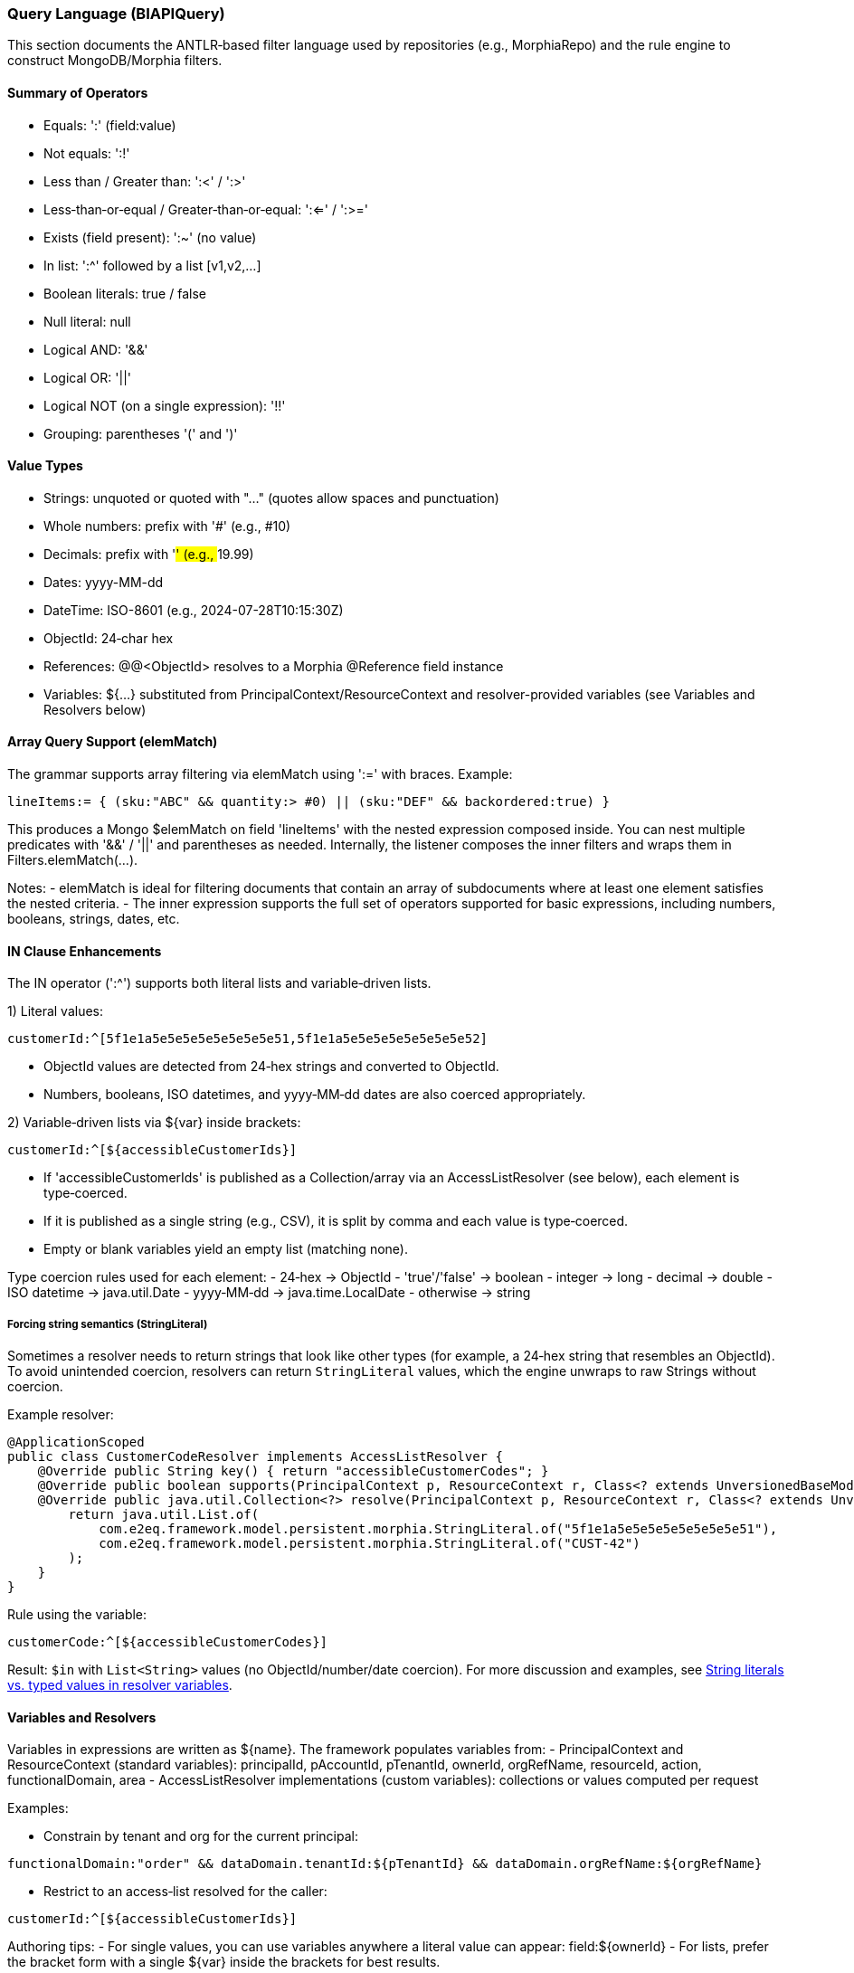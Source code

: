 [[query-language]]
=== Query Language (BIAPIQuery)

This section documents the ANTLR‑based filter language used by repositories (e.g., MorphiaRepo) and the rule engine to construct MongoDB/Morphia filters.

==== Summary of Operators

- Equals: ':'  (field:value)
- Not equals: ':!'
- Less than / Greater than: ':<' / ':>'
- Less‑than‑or‑equal / Greater‑than‑or‑equal: ':<=' / ':>='
- Exists (field present): ':~'  (no value)
- In list: ':^' followed by a list [v1,v2,...]
- Boolean literals: true / false
- Null literal: null
- Logical AND: '&&'
- Logical OR: '||'
- Logical NOT (on a single expression): '!!'
- Grouping: parentheses '(' and ')'

==== Value Types

- Strings: unquoted or quoted with "..." (quotes allow spaces and punctuation)
- Whole numbers: prefix with '#' (e.g., #10)
- Decimals: prefix with '##' (e.g., ##19.99)
- Dates: yyyy-MM-dd
- DateTime: ISO-8601 (e.g., 2024-07-28T10:15:30Z)
- ObjectId: 24‑char hex
- References: @@<ObjectId> resolves to a Morphia @Reference field instance
- Variables: ${...} substituted from PrincipalContext/ResourceContext and resolver-provided variables (see Variables and Resolvers below)

==== Array Query Support (elemMatch)

The grammar supports array filtering via elemMatch using ':=' with braces. Example:

[source]
----
lineItems:= { (sku:"ABC" && quantity:> #0) || (sku:"DEF" && backordered:true) }
----

This produces a Mongo $elemMatch on field 'lineItems' with the nested expression composed inside. You can nest multiple predicates with '&&' / '||' and parentheses as needed. Internally, the listener composes the inner filters and wraps them in Filters.elemMatch(...).

Notes:
- elemMatch is ideal for filtering documents that contain an array of subdocuments where at least one element satisfies the nested criteria.
- The inner expression supports the full set of operators supported for basic expressions, including numbers, booleans, strings, dates, etc.

==== IN Clause Enhancements

The IN operator (':^') supports both literal lists and variable‑driven lists.

1) Literal values:

[source]
----
customerId:^[5f1e1a5e5e5e5e5e5e5e5e51,5f1e1a5e5e5e5e5e5e5e5e52]
----

- ObjectId values are detected from 24‑hex strings and converted to ObjectId.
- Numbers, booleans, ISO datetimes, and yyyy‑MM‑dd dates are also coerced appropriately.

2) Variable‑driven lists via ${var} inside brackets:

[source]
----
customerId:^[${accessibleCustomerIds}]
----

- If 'accessibleCustomerIds' is published as a Collection/array via an AccessListResolver (see below), each element is type‑coerced.
- If it is published as a single string (e.g., CSV), it is split by comma and each value is type‑coerced.
- Empty or blank variables yield an empty list (matching none).

Type coercion rules used for each element:
- 24‑hex → ObjectId
- 'true'/'false' → boolean
- integer → long
- decimal → double
- ISO datetime → java.util.Date
- yyyy‑MM‑dd → java.time.LocalDate
- otherwise → string

===== Forcing string semantics (StringLiteral)

Sometimes a resolver needs to return strings that look like other types (for example, a 24‑hex string that resembles an ObjectId). To avoid unintended coercion, resolvers can return `StringLiteral` values, which the engine unwraps to raw Strings without coercion.

Example resolver:

[source,java]
----
@ApplicationScoped
public class CustomerCodeResolver implements AccessListResolver {
    @Override public String key() { return "accessibleCustomerCodes"; }
    @Override public boolean supports(PrincipalContext p, ResourceContext r, Class<? extends UnversionedBaseModel> m) { return true; }
    @Override public java.util.Collection<?> resolve(PrincipalContext p, ResourceContext r, Class<? extends UnversionedBaseModel> m) {
        return java.util.List.of(
            com.e2eq.framework.model.persistent.morphia.StringLiteral.of("5f1e1a5e5e5e5e5e5e5e5e51"),
            com.e2eq.framework.model.persistent.morphia.StringLiteral.of("CUST-42")
        );
    }
}
----

Rule using the variable:

[source]
----
customerCode:^[${accessibleCustomerCodes}]
----

Result: `$in` with `List<String>` values (no ObjectId/number/date coercion). For more discussion and examples, see xref:domain-rule-context.adoc#domain-rule-context[String literals vs. typed values in resolver variables].

==== Variables and Resolvers

Variables in expressions are written as ${name}. The framework populates variables from:
- PrincipalContext and ResourceContext (standard variables): principalId, pAccountId, pTenantId, ownerId, orgRefName, resourceId, action, functionalDomain, area
- AccessListResolver implementations (custom variables): collections or values computed per request

Examples:

- Constrain by tenant and org for the current principal:
[source]
----
functionalDomain:"order" && dataDomain.tenantId:${pTenantId} && dataDomain.orgRefName:${orgRefName}
----

- Restrict to an access‑list resolved for the caller:
[source]
----
customerId:^[${accessibleCustomerIds}]
----

Authoring tips:
- For single values, you can use variables anywhere a literal value can appear: field:${ownerId}
- For lists, prefer the bracket form with a single ${var} inside the brackets for best results.

==== Reference Equality

When comparing a @Reference field to an id, prefer the REFERENCE token using '@@' prefix:

[source]
----
ownerRef:@@5f1e1a5e5e5e5e5e5e5e5e51
----

The listener reflects on the modelClass to instantiate the referenced type and set its id accordingly.

==== Examples

- Simple string and number comparisons:
[source]
----
status:"OPEN" && total:>= ##100.00
----

- Exists and not equals:
[source]
----
externalId:~ && status:!"CANCELLED"
----

- Grouping and OR:
[source]
----
(type:"INVOICE" && total:> ##0.0) || type:"QUOTE"
----

- Array match:
[source]
----
lines:= { sku:"ABC" && quantity:> #0 }
----

- IN with resolver list:
[source]
----
customerId:^[${accessibleCustomerIds}]
----
